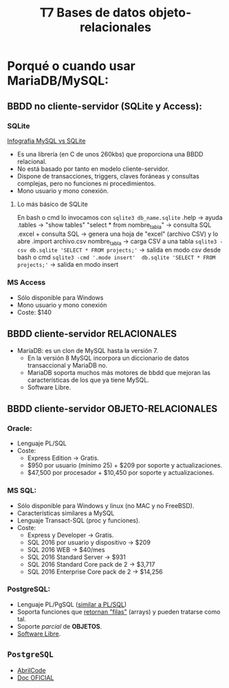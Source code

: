 #+Title: T7 Bases de datos objeto-relacionales

* Porqué o cuando usar MariaDB/MySQL:
** BBDD no cliente-servidor (SQLite y Access):
*** SQLite
 [[./bbdd/img/MySQL-vs-SQLite-info.jpg][Infografia MySQL vs SQLite]]

   + Es una librería (en C de unos 260kbs) que proporciona una BBDD relacional.\\
   + No está basado por tanto en modelo cliente-servidor.\\
   + Dispone de transacciones, triggers, claves foráneas y consultas complejas, pero no funciones ni procedimientos.
   + Mono usuario y mono conexión.

**** Lo más básico de SQLite
	 En bash o cmd lo invocamos con ~sqlite3 db_name.sqlite~
	 .help -> ayuda
	 .tables -> "show tables"
	 "select * from nombre_tabla" -> consulta SQL
	 .excel + consulta SQL -> genera una hoja de "excel" (archivo CSV) y lo abre
	 .import archivo.csv nombre_tabla -> carga CSV a una tabla
	  ~sqlite3 -csv db.sqlite 'SELECT * FROM projects;'~ -> salida en modo csv desde bash o cmd
	  ~sqlite3 -cmd '.mode insert'  db.sqlite 'SELECT * FROM projects;'~ -> salida en modo insert

*** MS Access
	  - Sólo disponible para Windows
	  - Mono usuario y mono conexión
	  - Coste: $140


** BBDD cliente-servidor RELACIONALES
	+ MaríaDB: es un clon de MySQL hasta la versión 7.
	  - En la versión 8 MySQL incorpora un diccionario de datos transaccional y MariaDB no.
	  - MariaDB soporta muchos más motores de bbdd que mejoran las características de los que ya tiene MySQL.
	  - Software Libre.


** BBDD cliente-servidor OBJETO-RELACIONALES
*** Oracle:
	  - Lenguaje PL/SQL
	  - Coste:
		+ Express Edition -> Gratis.
		+ $950 por usuario (mínimo 25) + $209 por soporte y actualizaciones.
		+ $47,500 por procesador + $10,450 por soporte y actualizaciones.
*** MS SQL:
	  - Sólo disponible para Windows y linux (no MAC y no FreeBSD).
	  - Características similares a MySQL
	  - Lenguaje Transact-SQL (proc y funciones).
	  - Coste:
		+ Express y Developer -> Gratis.
		+ SQL 2016 por usuario y dispositivo -> $209
		+ SQL 2016 WEB -> $40/mes
		+ SQL 2016 Standard Server -> $931
		+ SQL 2016 Standard Core pack de 2 -> $3,717
		+ SQL 2016 Enterprise Core pack de 2 -> $14,256
*** PostgreSQL:
	  - Lenguaje PL/PgSQL (_similar a PL/SQL_)
	  - Soporta funciones que _retornan "filas"_ (arrays) y pueden tratarse como tal.
	  - Soporte /parcial/ de *OBJETOS*.
	  - _Software Libre_.

** ~PostgreSQL~
  - [[https://bbdd.abrilcode.com/doku.php?id=bloque5:objeto-relacionales][AbrilCode]]
  - [[https://www.postgresql.org/docs/current/index.html][Doc OFICIAL]]
